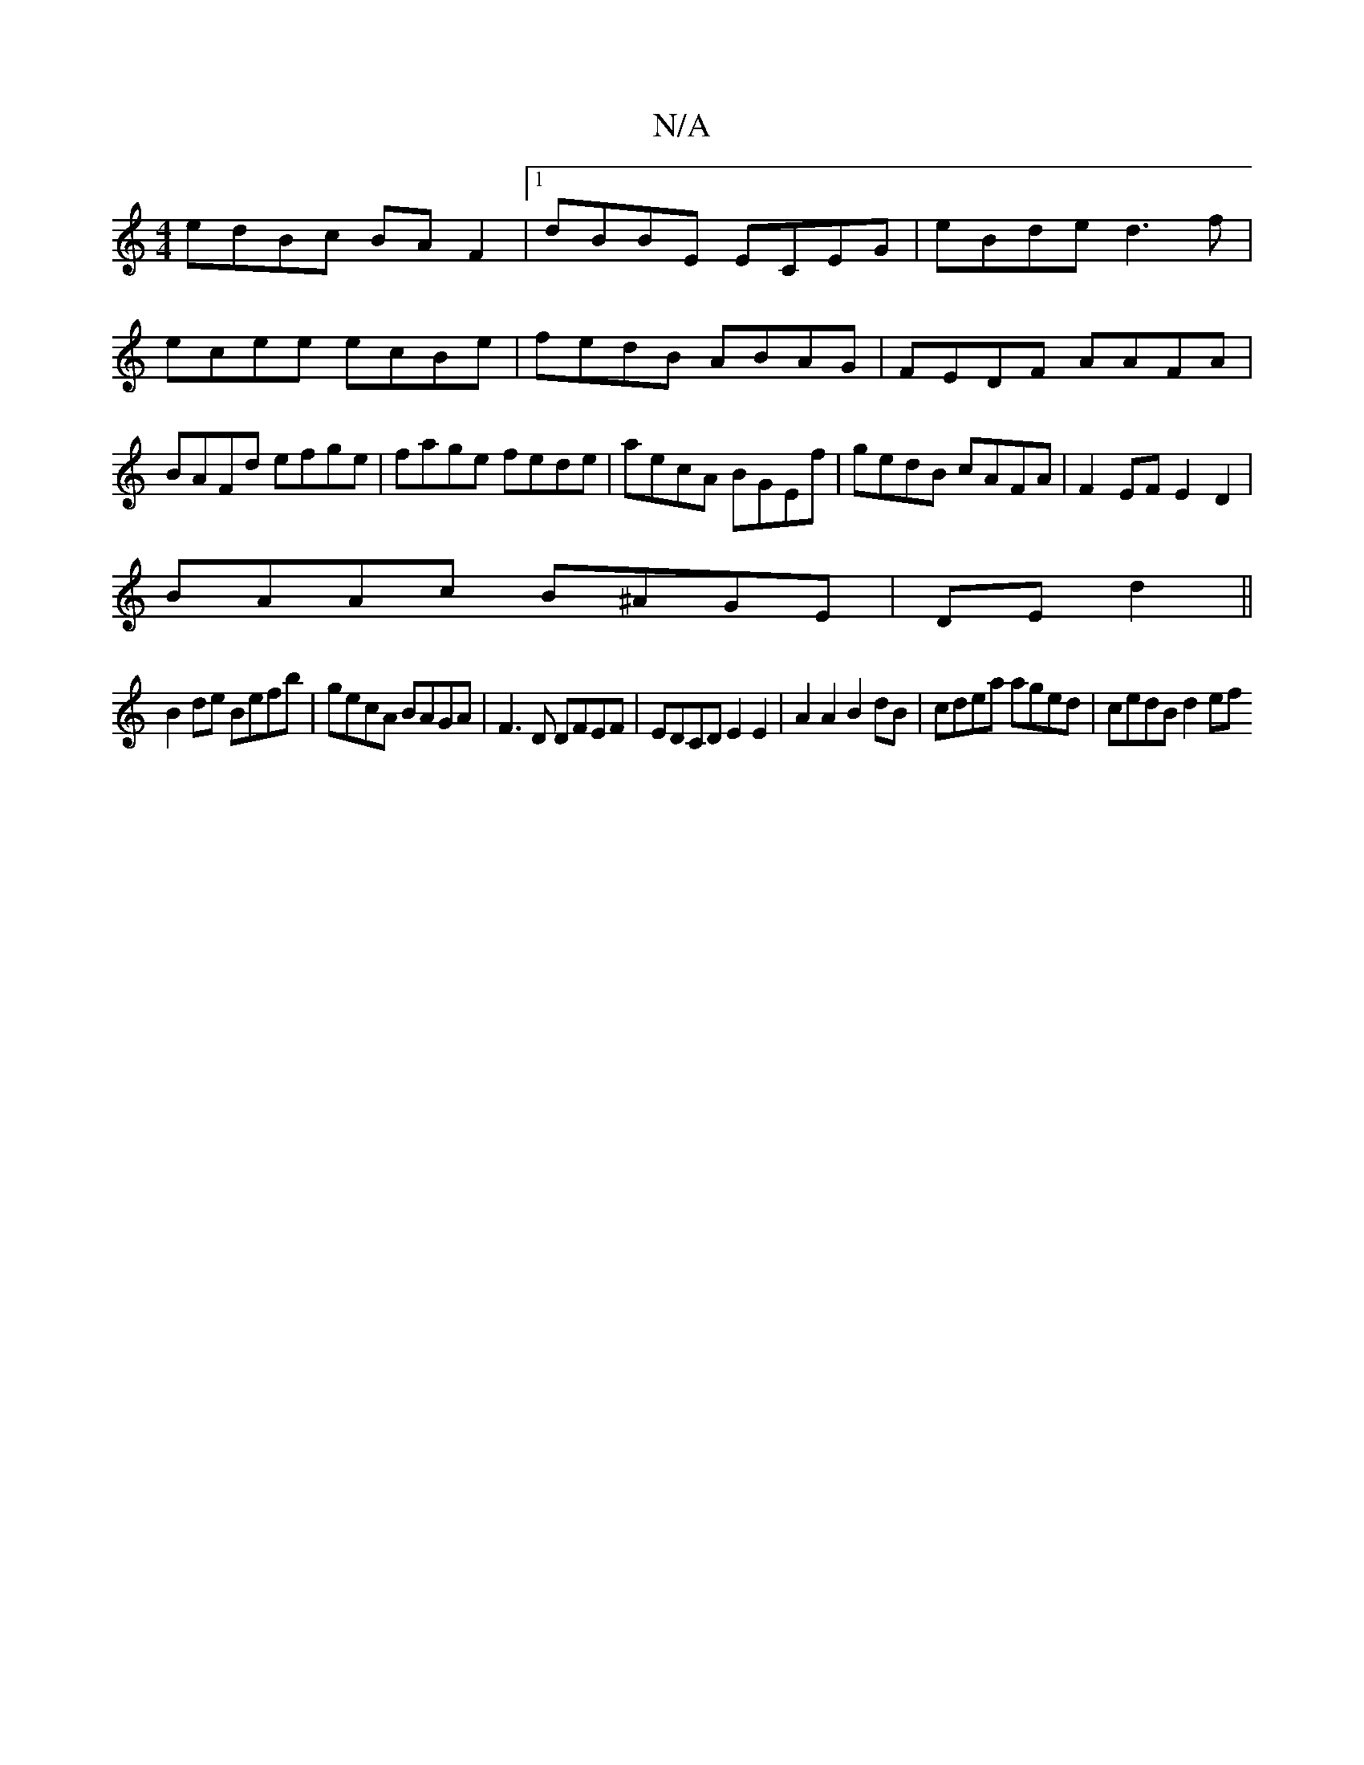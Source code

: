 X:1
T:N/A
M:4/4
R:N/A
K:Cmajor
edBc BAF2|1 dBBE ECEG|eBde d3f|ecee ecBe|fedB ABAG| FEDF AAFA|BAFd efge|fage fede|aecA BGEf|gedB cAFA|F2EF E2D2|
BAAc B^AGE|DEd2 ||
B2de Befb|gecA BAGA|F3D DFEF|EDCD E2E2|A2A2 B2dB|cdea aged|cedB d2ef